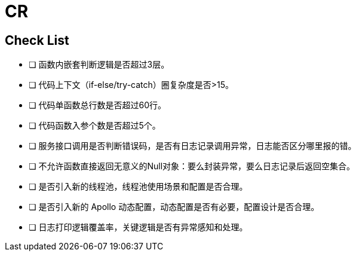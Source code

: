 = CR

== Check List
* [ ] 函数内嵌套判断逻辑是否超过3层。
* [ ] 代码上下文（if-else/try-catch）圈复杂度是否>15。
* [ ] 代码单函数总行数是否超过60行。
* [ ] 代码函数入参个数是否超过5个。
* [ ] 服务接口调用是否判断错误码，是否有日志记录调用异常，日志能否区分哪里报的错。
* [ ] 不允许函数直接返回无意义的Null对象：要么封装异常，要么日志记录后返回空集合。
* [ ] 是否引入新的线程池，线程池使用场景和配置是否合理。
* [ ] 是否引入新的 Apollo 动态配置，动态配置是否有必要，配置设计是否合理。
* [ ] 日志打印逻辑覆盖率，关键逻辑是否有异常感知和处理。
